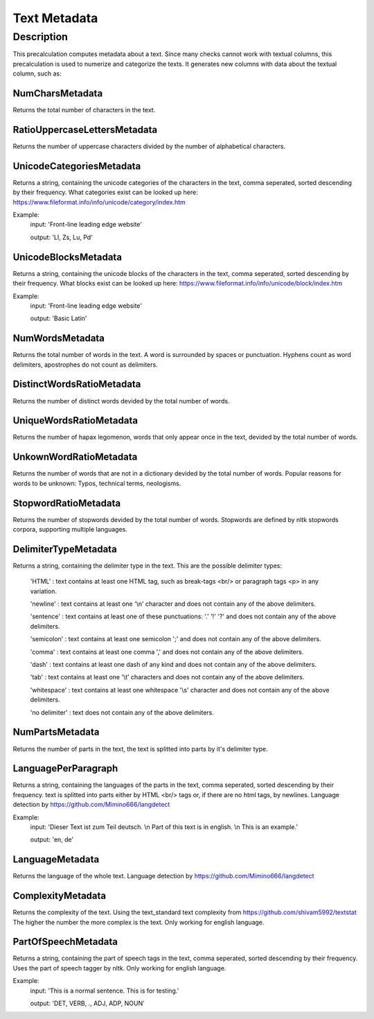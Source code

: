 .. _text_metadata:

Text Metadata
=============

Description
-----------

This precalculation computes metadata about a text.  
Since many checks cannot work with textual columns, this precalculation is used to numerize and categorize the texts.
It generates new columns with data about the textual column, such as:

NumCharsMetadata
++++++++++++++++
Returns the total number of characters in the text.

RatioUppercaseLettersMetadata
+++++++++++++++++++++++++++++
Returns the number of uppercase characters divided by the number of alphabetical characters.

UnicodeCategoriesMetadata
+++++++++++++++++++++++++
Returns a string, containing the unicode categories of the characters in the text, comma seperated, sorted descending by their frequency.  
What categories exist can be looked up here: https://www.fileformat.info/info/unicode/category/index.htm

Example:
    input: 'Front-line leading edge website'

    output: 'Ll, Zs, Lu, Pd'

UnicodeBlocksMetadata
+++++++++++++++++++++
Returns a string, containing the unicode blocks of the characters in the text, comma seperated, sorted descending by their frequency.  
What blocks exist can be looked up here: https://www.fileformat.info/info/unicode/block/index.htm

Example:
    input: 'Front-line leading edge website'

    output: 'Basic Latin'

NumWordsMetadata
++++++++++++++++
Returns the total number of words in the text. A word is surrounded by spaces or punctuation.
Hyphens count as word delimiters, apostrophes do not count as delimiters.

DistinctWordsRatioMetadata
++++++++++++++++++++++++++
Returns the number of distinct words devided by the total number of words.

UniqueWordsRatioMetadata
++++++++++++++++++++++++
Returns the number of hapax legomenon, words that only appear once in the text, devided by the total number of words.

UnkownWordRatioMetadata
+++++++++++++++++++++++
Returns the number of words that are not in a dictionary devided by the total number of words.
Popular reasons for words to be unknown: Typos, technical terms, neologisms.

StopwordRatioMetadata
+++++++++++++++++++++
Returns the number of stopwords devided by the total number of words.
Stopwords are defined by nltk stopwords corpora, supporting multiple languages. 

DelimiterTypeMetadata
+++++++++++++++++++++
Returns a string, containing the delimiter type in the text.
This are the possible delimiter types:
    'HTML' : text contains at least one HTML tag, such as break-tags <br/> or paragraph tags <p> in any variation.

    'newline' : text contains at least one '\\n' character and does not contain any of the above delimiters.

    'sentence' : text contains at least one of these punctuations: '.' '!' '?' and does not contain any of the above delimiters.

    'semicolon' : text contains at least one semicolon ';' and does not contain any of the above delimiters.

    'comma' : text contains at least one comma ',' and does not contain any of the above delimiters.

    'dash' : text contains at least one dash of any kind and does not contain any of the above delimiters.

    'tab' : text contains at least one '\\t' characters and does not contain any of the above delimiters.

    'whitespace' : text contains at least one whitespace '\\s' character and does not contain any of the above delimiters.

    'no delimiter' : text does not contain any of the above delimiters.


NumPartsMetadata
++++++++++++++++
Returns the number of parts in the text, the text is splitted into parts by it's delimiter type.

LanguagePerParagraph
++++++++++++++++++++
Returns a string, containing the languages of the parts in the text, comma seperated, sorted descending by their frequency.
text is splitted into parts either by HTML <br/> tags or, if there are no html tags, by newlines.
Language detection by  https://github.com/Mimino666/langdetect

Example:
    input: 'Dieser Text ist zum Teil deutsch. \\n Part of this text is in english. \\n This is an example.'

    output: 'en, de'

LanguageMetadata
++++++++++++++++
Returns the language of the whole text.
Language detection by https://github.com/Mimino666/langdetect

ComplexityMetadata
++++++++++++++++++
Returns the complexity of the text. Using the text_standard text complexity from https://github.com/shivam5992/textstat
The higher the number the more complex is the text. Only working for english language.

PartOfSpeechMetadata
++++++++++++++++++++
Returns a string, containing the part of speech tags in the text, comma seperated, sorted descending by their frequency.
Uses the part of speech tagger by nltk. Only working for english language.

Example:
    input: 'This is a normal sentence. This is for testing.'

    output: 'DET, VERB, ., ADJ, ADP, NOUN'
